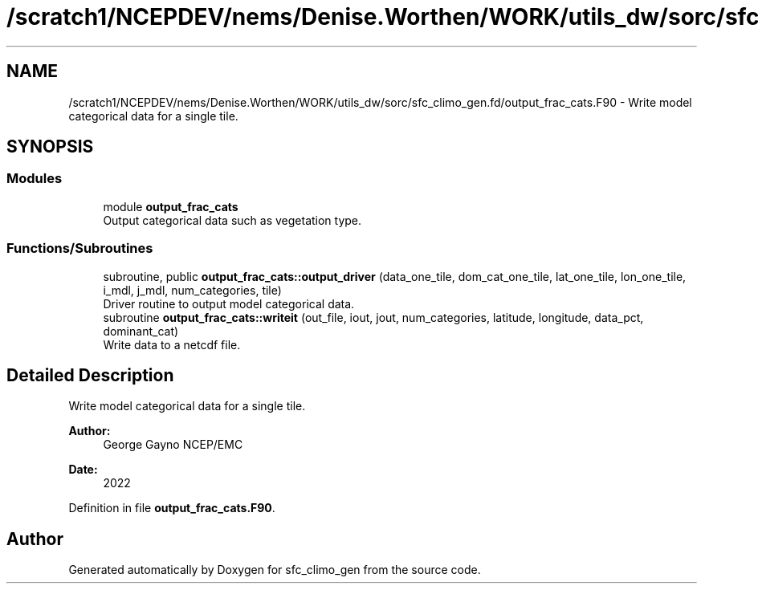 .TH "/scratch1/NCEPDEV/nems/Denise.Worthen/WORK/utils_dw/sorc/sfc_climo_gen.fd/output_frac_cats.F90" 3 "Mon May 6 2024" "Version 1.13.0" "sfc_climo_gen" \" -*- nroff -*-
.ad l
.nh
.SH NAME
/scratch1/NCEPDEV/nems/Denise.Worthen/WORK/utils_dw/sorc/sfc_climo_gen.fd/output_frac_cats.F90 \- Write model categorical data for a single tile\&.  

.SH SYNOPSIS
.br
.PP
.SS "Modules"

.in +1c
.ti -1c
.RI "module \fBoutput_frac_cats\fP"
.br
.RI "Output categorical data such as vegetation type\&. "
.in -1c
.SS "Functions/Subroutines"

.in +1c
.ti -1c
.RI "subroutine, public \fBoutput_frac_cats::output_driver\fP (data_one_tile, dom_cat_one_tile, lat_one_tile, lon_one_tile, i_mdl, j_mdl, num_categories, tile)"
.br
.RI "Driver routine to output model categorical data\&. "
.ti -1c
.RI "subroutine \fBoutput_frac_cats::writeit\fP (out_file, iout, jout, num_categories, latitude, longitude, data_pct, dominant_cat)"
.br
.RI "Write data to a netcdf file\&. "
.in -1c
.SH "Detailed Description"
.PP 
Write model categorical data for a single tile\&. 


.PP
\fBAuthor:\fP
.RS 4
George Gayno NCEP/EMC 
.RE
.PP
\fBDate:\fP
.RS 4
2022 
.RE
.PP

.PP
Definition in file \fBoutput_frac_cats\&.F90\fP\&.
.SH "Author"
.PP 
Generated automatically by Doxygen for sfc_climo_gen from the source code\&.
